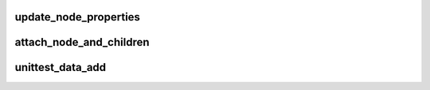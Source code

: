 .. -*- coding: utf-8; mode: rst -*-
.. src-file: drivers/of/unittest.c

.. _`update_node_properties`:

update_node_properties
======================

.. c:function:: void update_node_properties(struct device_node *np, struct device_node *dup)

    adds the properties of np into dup node (present in live tree) and updates parent of children of np to dup.

    :param struct device_node \*np:
        node already present in live tree

    :param struct device_node \*dup:
        node present in live tree to be updated

.. _`attach_node_and_children`:

attach_node_and_children
========================

.. c:function:: int attach_node_and_children(struct device_node *np)

    attaches nodes and its children to live tree

    :param struct device_node \*np:
        Node to attach to live tree

.. _`unittest_data_add`:

unittest_data_add
=================

.. c:function:: int unittest_data_add( void)

    Reads, copies data from linked tree and attaches it to the live tree

    :param  void:
        no arguments

.. This file was automatic generated / don't edit.

